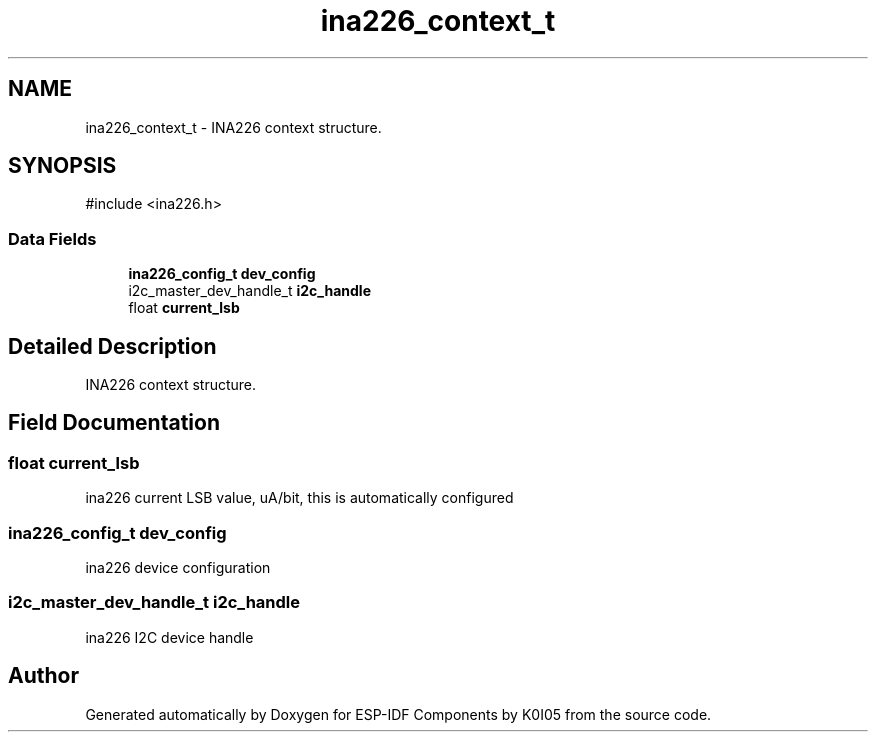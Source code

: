 .TH "ina226_context_t" 3 "ESP-IDF Components by K0I05" \" -*- nroff -*-
.ad l
.nh
.SH NAME
ina226_context_t \- INA226 context structure\&.  

.SH SYNOPSIS
.br
.PP
.PP
\fR#include <ina226\&.h>\fP
.SS "Data Fields"

.in +1c
.ti -1c
.RI "\fBina226_config_t\fP \fBdev_config\fP"
.br
.ti -1c
.RI "i2c_master_dev_handle_t \fBi2c_handle\fP"
.br
.ti -1c
.RI "float \fBcurrent_lsb\fP"
.br
.in -1c
.SH "Detailed Description"
.PP 
INA226 context structure\&. 
.SH "Field Documentation"
.PP 
.SS "float current_lsb"
ina226 current LSB value, uA/bit, this is automatically configured 
.SS "\fBina226_config_t\fP dev_config"
ina226 device configuration 
.SS "i2c_master_dev_handle_t i2c_handle"
ina226 I2C device handle 

.SH "Author"
.PP 
Generated automatically by Doxygen for ESP-IDF Components by K0I05 from the source code\&.
